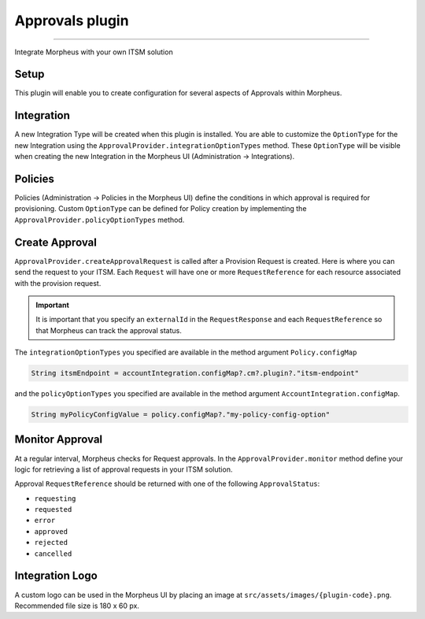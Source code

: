 Approvals plugin
````````````````

-----

Integrate Morpheus with your own ITSM solution

Setup
.....
This plugin will enable you to create configuration for several aspects of Approvals within Morpheus.

Integration
...........
A new Integration Type will be created when this plugin is installed.
You are able to customize the ``OptionType`` for the new Integration using the ``ApprovalProvider.integrationOptionTypes`` method.
These ``OptionType`` will be visible when creating the new Integration in the Morpheus UI (Administration -> Integrations).

Policies
........
Policies (Administration -> Policies in the Morpheus UI) define the conditions in which approval is required for provisioning.
Custom ``OptionType`` can be defined for Policy creation by implementing the ``ApprovalProvider.policyOptionTypes`` method.

Create Approval
...............

``ApprovalProvider.createApprovalRequest`` is called after a Provision Request is created.
Here is where you can send the request to your ITSM.
Each ``Request`` will have one or more ``RequestReference`` for each resource associated with the provision request.

.. important:: It is important that you specify an ``externalId`` in the ``RequestResponse`` and each ``RequestReference`` so that Morpheus can track the approval status.

The ``integrationOptionTypes`` you specified are available in the method argument ``Policy.configMap``

.. code-block:: groovy

   String itsmEndpoint = accountIntegration.configMap?.cm?.plugin?."itsm-endpoint"

and the ``policyOptionTypes`` you specified are available in the method argument ``AccountIntegration.configMap``.

.. code-block:: groovy

   String myPolicyConfigValue = policy.configMap?."my-policy-config-option"

Monitor Approval
................
At a regular interval, Morpheus checks for Request approvals. In the ``ApprovalProvider.monitor`` method define your logic for retrieving a list of approval requests in your ITSM solution.

Approval ``RequestReference`` should be returned with one of the following ``ApprovalStatus``:

- ``requesting``
- ``requested``
- ``error``
- ``approved``
- ``rejected``
- ``cancelled``

Integration Logo
................

A custom logo can be used in the Morpheus UI by placing an image at ``src/assets/images/{plugin-code}.png``.
Recommended file size is 180 x 60 px.
